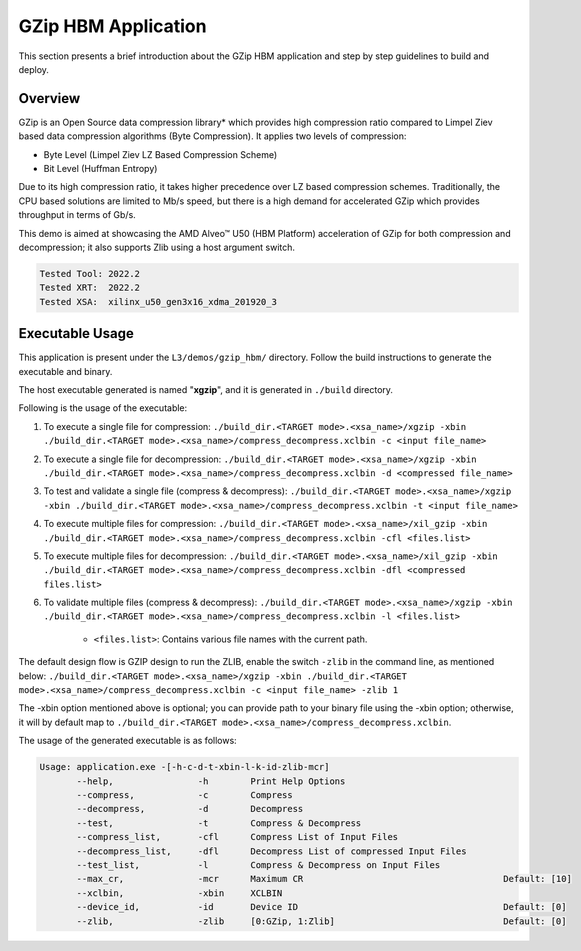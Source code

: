 .. Copyright © 2019–2024 Advanced Micro Devices, Inc

.. `Terms and Conditions <https://www.amd.com/en/corporate/copyright>`_.

====================
GZip HBM Application
====================

This section presents a brief introduction about the GZip HBM application and step by step guidelines to build and deploy.

Overview
--------

GZip is an Open Source data compression library* which provides high compression ratio compared to Limpel Ziev based data compression algorithms (Byte Compression). It applies two levels of compression:

*  Byte Level (Limpel Ziev LZ Based Compression Scheme)
*  Bit Level (Huffman Entropy)

Due to its high compression ratio, it takes higher precedence over LZ based compression schemes. Traditionally, the CPU based solutions are limited to Mb/s speed, but there is a high demand for accelerated GZip which provides throughput in terms of Gb/s. 

This demo is aimed at showcasing the AMD Alveo™ U50 (HBM Platform) acceleration of GZip for both compression and decompression; it also supports Zlib using a host argument switch. 

.. code-block:: bash

           Tested Tool: 2022.2
           Tested XRT:  2022.2
           Tested XSA:  xilinx_u50_gen3x16_xdma_201920_3 


Executable Usage
----------------

This application is present under the ``L3/demos/gzip_hbm/`` directory. Follow the build instructions to generate the executable and binary.

The host executable generated is named "**xgzip**", and it is generated in ``./build`` directory.

Following is the usage of the executable:

1. To execute a single file for compression: ``./build_dir.<TARGET mode>.<xsa_name>/xgzip -xbin ./build_dir.<TARGET mode>.<xsa_name>/compress_decompress.xclbin -c <input file_name>``
2. To execute a single file for decompression: ``./build_dir.<TARGET mode>.<xsa_name>/xgzip -xbin ./build_dir.<TARGET mode>.<xsa_name>/compress_decompress.xclbin -d <compressed file_name>``
3. To test and validate a single file (compress & decompress): ``./build_dir.<TARGET mode>.<xsa_name>/xgzip -xbin ./build_dir.<TARGET mode>.<xsa_name>/compress_decompress.xclbin -t <input file_name>``
4. To execute multiple files for compression: ``./build_dir.<TARGET mode>.<xsa_name>/xil_gzip -xbin ./build_dir.<TARGET mode>.<xsa_name>/compress_decompress.xclbin -cfl <files.list>``
5. To execute multiple files for decompression: ``./build_dir.<TARGET mode>.<xsa_name>/xil_gzip -xbin ./build_dir.<TARGET mode>.<xsa_name>/compress_decompress.xclbin -dfl <compressed files.list>``                       
6. To validate multiple files (compress & decompress): ``./build_dir.<TARGET mode>.<xsa_name>/xgzip -xbin ./build_dir.<TARGET mode>.<xsa_name>/compress_decompress.xclbin -l <files.list>``

                - ``<files.list>``: Contains various file names with the current path.

The default design flow is GZIP design to run the ZLIB, enable the switch ``-zlib`` in the command line, as mentioned below:
``./build_dir.<TARGET mode>.<xsa_name>/xgzip -xbin ./build_dir.<TARGET mode>.<xsa_name>/compress_decompress.xclbin -c <input file_name> -zlib 1``

The -xbin option mentioned above is optional; you can provide path to your binary file using the -xbin option; otherwise, it will by default map to ``./build_dir.<TARGET mode>.<xsa_name>/compress_decompress.xclbin``. 

The usage of the generated executable is as follows:

.. code-block:: bash
 
   Usage: application.exe -[-h-c-d-t-xbin-l-k-id-zlib-mcr]
          --help,                -h        Print Help Options
          --compress,            -c        Compress
          --decompress,          -d        Decompress
          --test,                -t        Compress & Decompress
          --compress_list,       -cfl      Compress List of Input Files
          --decompress_list,     -dfl      Decompress List of compressed Input Files
          --test_list,           -l        Compress & Decompress on Input Files
          --max_cr,              -mcr      Maximum CR                                      Default: [10]
          --xclbin,              -xbin     XCLBIN
          --device_id,           -id       Device ID                                       Default: [0]
          --zlib,                -zlib     [0:GZip, 1:Zlib]                                Default: [0]
